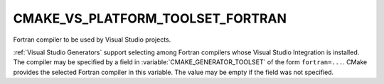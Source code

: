 CMAKE_VS_PLATFORM_TOOLSET_FORTRAN
---------------------------------

.. versionadded:: 3.29

Fortran compiler to be used by Visual Studio projects.

:ref:`Visual Studio Generators` support selecting among Fortran compilers
whose Visual Studio Integration is installed.  The compiler may be specified
by a field in :variable:`CMAKE_GENERATOR_TOOLSET` of the form ``fortran=...``.
CMake provides the selected Fortran compiler in this variable.
The value may be empty if the field was not specified.
